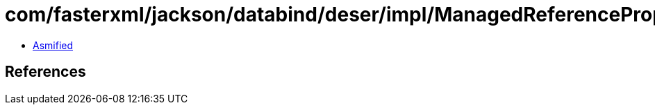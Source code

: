= com/fasterxml/jackson/databind/deser/impl/ManagedReferenceProperty.class

 - link:ManagedReferenceProperty-asmified.java[Asmified]

== References

